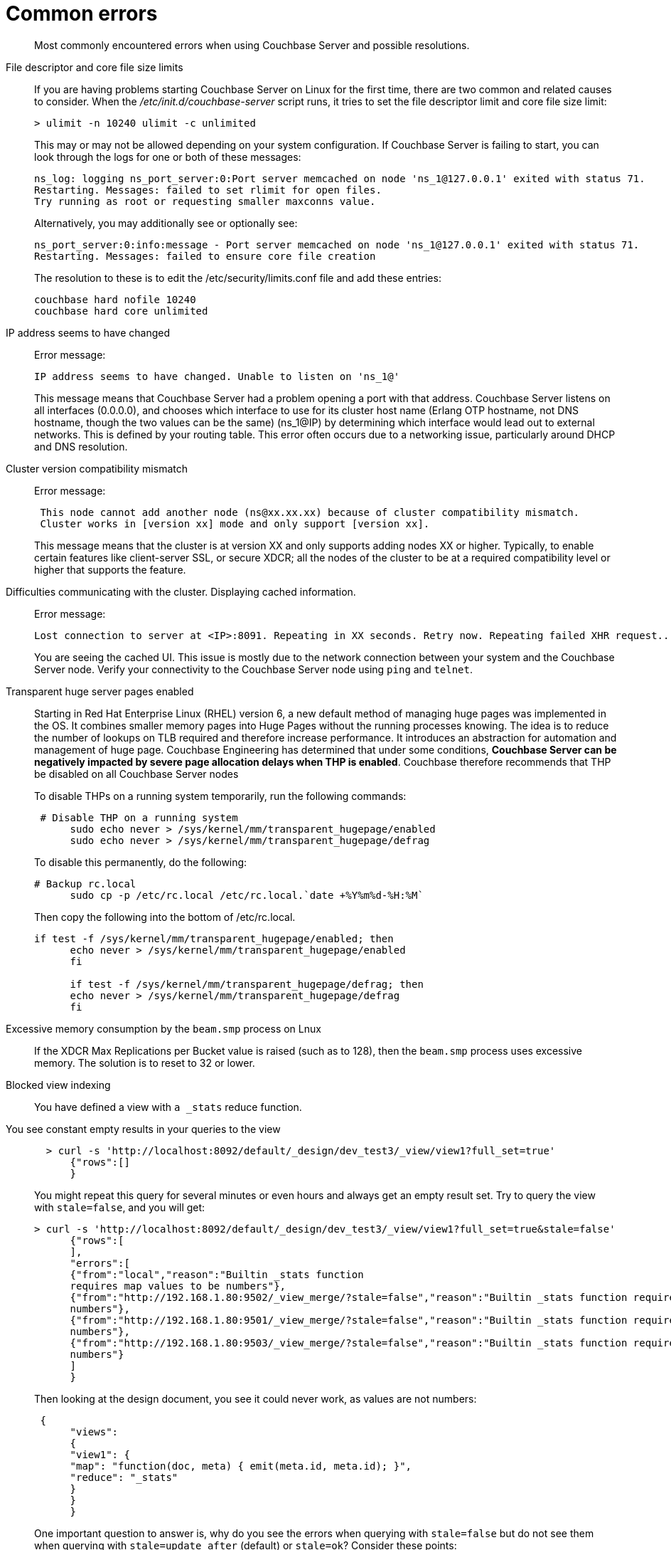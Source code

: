 = Common errors

[abstract]
Most commonly encountered errors when using Couchbase Server and possible resolutions.

File descriptor and core file size limits::
If you are having problems starting Couchbase Server on Linux for the first time, there are two common and related causes to consider.
When the [.path]_/etc/init.d/couchbase-server_ script runs, it tries to set the file descriptor limit and core file size limit:
+
----
> ulimit -n 10240 ulimit -c unlimited
----
+
This may or may not be allowed depending on your system configuration.
If Couchbase Server is failing to start, you can look through the logs for one or both of these messages:
+
----
ns_log: logging ns_port_server:0:Port server memcached on node 'ns_1@127.0.0.1' exited with status 71.
Restarting. Messages: failed to set rlimit for open files.
Try running as root or requesting smaller maxconns value.
----
+
Alternatively, you may additionally see or optionally see:
+
----
ns_port_server:0:info:message - Port server memcached on node 'ns_1@127.0.0.1' exited with status 71.
Restarting. Messages: failed to ensure core file creation
----
+
The resolution to these is to edit the /etc/security/limits.conf file and add these entries:
+
----
couchbase hard nofile 10240
couchbase hard core unlimited
----

IP address seems to have changed::
Error message:
+
----
IP address seems to have changed. Unable to listen on 'ns_1@'
----
+
This message means that Couchbase Server had a problem opening a port with that address.
Couchbase Server listens on all interfaces (0.0.0.0), and chooses which interface to use for its cluster host name (Erlang OTP hostname, not DNS hostname, though the two values can be the same) (ns_1@IP) by determining which interface would lead out to external networks.
This is defined by your routing table.
This error often occurs due to a networking issue, particularly around DHCP and DNS resolution.

Cluster version compatibility mismatch::
Error message:
+
----
 This node cannot add another node (ns@xx.xx.xx) because of cluster compatibility mismatch.
 Cluster works in [version xx] mode and only support [version xx].
----
+
This message means that the cluster is at version XX and only supports adding nodes XX or higher.
Typically, to enable certain features like client-server SSL, or secure XDCR; all the nodes of the cluster to be at a required compatibility level or higher that supports the feature.

Difficulties communicating with the cluster. Displaying cached information.::
Error message:
+
----
Lost connection to server at <IP>:8091. Repeating in XX seconds. Retry now. Repeating failed XHR request...
----
+
You are seeing the cached UI.
This issue is mostly due to the network connection between your system and the Couchbase Server node.
Verify your connectivity to the Couchbase Server node using [.cmd]`ping` and [.cmd]`telnet`.

Transparent huge server pages enabled::
Starting in Red Hat Enterprise Linux (RHEL) version 6, a new default method of managing huge pages was implemented in the OS.
It combines smaller memory pages into Huge Pages without the running processes knowing.
The idea is to reduce the number of lookups on TLB required and therefore increase performance.
It introduces an abstraction for automation and management of huge page.
Couchbase Engineering has determined that under some conditions, *Couchbase Server can be negatively impacted by severe page allocation delays when THP is enabled*.
Couchbase therefore recommends that THP be disabled on all Couchbase Server nodes
+
To disable THPs on a running system temporarily, run the following commands:
+
----
 # Disable THP on a running system
      sudo echo never > /sys/kernel/mm/transparent_hugepage/enabled
      sudo echo never > /sys/kernel/mm/transparent_hugepage/defrag
----
+
To disable this permanently, do the following:
+
----
# Backup rc.local
      sudo cp -p /etc/rc.local /etc/rc.local.`date +%Y%m%d-%H:%M`
----
+
Then copy the following into the bottom of /etc/rc.local.
+
----
if test -f /sys/kernel/mm/transparent_hugepage/enabled; then
      echo never > /sys/kernel/mm/transparent_hugepage/enabled
      fi

      if test -f /sys/kernel/mm/transparent_hugepage/defrag; then
      echo never > /sys/kernel/mm/transparent_hugepage/defrag
      fi
----

Excessive memory consumption by the `beam.smp` process on Lnux::
If the XDCR Max Replications per Bucket value is raised (such as to 128), then the `beam.smp` process uses excessive memory.
The solution is to reset to 32 or lower.

Blocked view indexing::
You have defined a view with `a _stats` reduce function.
You see constant empty results in your queries to the view::
+
----
  > curl -s 'http://localhost:8092/default/_design/dev_test3/_view/view1?full_set=true'
      {"rows":[]
      }
----
+
You might repeat this query for several minutes or even hours and always get an empty result set.
Try to query the view with `stale=false`, and you will get:
+
----
> curl -s 'http://localhost:8092/default/_design/dev_test3/_view/view1?full_set=true&stale=false'
      {"rows":[
      ],
      "errors":[
      {"from":"local","reason":"Builtin _stats function
      requires map values to be numbers"},
      {"from":"http://192.168.1.80:9502/_view_merge/?stale=false","reason":"Builtin _stats function requires map values to be
      numbers"},
      {"from":"http://192.168.1.80:9501/_view_merge/?stale=false","reason":"Builtin _stats function requires map values to be
      numbers"},
      {"from":"http://192.168.1.80:9503/_view_merge/?stale=false","reason":"Builtin _stats function requires map values to be
      numbers"}
      ]
      }
----
+
Then looking at the design document, you see it could never work, as values are not numbers:
+
----
 {
      "views":
      {
      "view1": {
      "map": "function(doc, meta) { emit(meta.id, meta.id); }",
      "reduce": "_stats"
      }
      }
      }
----
+
One important question to answer is, why do you see the errors when querying with `stale=false` but do not see them when querying with `stale=update_after` (default) or `stale=ok`?
Consider these points:

* `stale=false` means: trigger an index update/build, and wait until it that update/build finishes, then start streaming the view results.
For this example, index build/update failed, so the client gets an error, describing why it failed, from all nodes where it failed.
* `stale=update_after` means start streaming the index contents immediately and after trigger an index update (if the index is not up to date already), so query responses won’t see indexing errors as they do for the `stale=false` scenario.
For this particular example, the error happened during the initial index build, so the index was empty when the view queries arrived in the system, whence the empty result set.
* `stale=ok` is very similar to (2), except it doesn’t trigger index updates.

+
Finally, index build/update errors, related to user Map/Reduce functions, can be found in a dedicated log file that exists per node and has a filename matching mapreduce_errors.#.
For example, from node 1, the file *mapreduce_errors.1 contained:
+
----
[mapreduce_errors:error,2012-08-20T16:18:36.250,n_0@192.168.1.80:>0.2096.1<] Bucket `default`,
       main group `_design/dev_test3`,
       error executing reduce
       function for view `view1'
       reason: Builtin _stats function requires map values to be numbers
----

View time-out errors::
View timeout errors can occur when querying a view with stale=false.
+
When querying a view with stale=false, you often get timeout errors for one or more nodes.
These nodes are nodes that did not receive the original query request.
For example, you query node 1, and you get timeout errors for nodes 2, 3 and 4 as in the example below (view with reduce function _count):
+
----
> curl -s 'http://localhost:8092/default/_design/dev_test2/_view/view2?full_set=true&stale=false'
      {"rows":[
      {"key":null,"value":125184}
      ],
      "errors":[
      {"from":"http://192.168.1.80:9503/_view_merge/?stale=false","reason":"timeout"},
      {"from":"http://192.168.1.80:9501/_view_merge/?stale=false","reason":"timeout"},
      {"from":"http://192.168.1.80:9502/_view_merge/?stale=false","reason":"timeout"}
      ]
      }
----
+
By default, for queries with `stale=false` (full consistency) the view merging node (node that receives the query request, node 1 in this example) waits up to 60000 milliseconds (1 minute) to receive partial view results from each other node in the cluster.
If it waits for more than 1 minute for results from a remote node, it stops waiting and a timeout error entry is added to the final response.
A `stale=false` request blocks a client, or the view merger node as in this example, until the index is up to date, and these timeouts can happen frequently.

Swappiness enabled::
Swappiness levels tell the virtual memory subsystem how much it should try and swap to disk.
The thing is, the system will try to swap out items in memory even when there is plenty of RAM available to the system.
The OS default is usually 60, and you can see what value your system is set to by running the following command:
+
----
 cat /proc/sys/vm/swappiness
----
+
Couchbase Server is tuned to operate in memory as much as possible.
You can gain or at minimum not lose performance by just changing the swappiness value to 0.
In a non-tech talk, this tells the virtual memory subsystem of the OS to not swap items from RAM to disk unless it really has to.
If you have correctly sized your nodes, swapping should not be needed.
To set this, perform the following process use sudo or just become root if you ride in the wild west.

. Set the value for the running system:
+
----
sudo echo 0 > /proc/sys/vm/swappiness
----

. Backup sysctl.conf:
+
----
sudo cp -p /etc/sysctl.conf /etc/sysctl.conf.`date +%Y%m%d-%H:%M`
----

. Set the value in /etc/sysctl.conf so it stays after reboot:
+
----
sudo echo '' >> /etc/sysctl.conf
       sudo echo '#Set swappiness to 0 to avoid swapping' >> /etc/sysctl.conf
       sudo echo 'vm.swappiness = 0' >> /etc/sysctl.conf
----
+
Make sure that you either have or modify your process that builds your OSs to do this.
This is especially critical for public/private clouds where it is so easy to bring up new instances.
You need to make this part of your build process for a Couchbase node.
